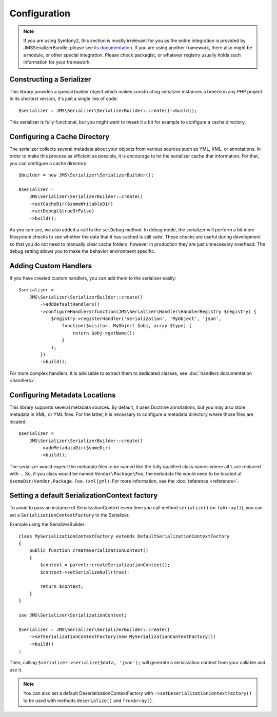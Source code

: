 Configuration
=============

.. note ::

    If you are using Symfony2, this section is mostly irrelevant for you as the entire integration is provided by
    JMSSerializerBundle; please see `its documentation <http://jmsyst.com/bundles/JMSSerializerBundle>`_. If you are
    using another framework, there also might be a module, or other special integration. Please check packagist, or
    whatever registry usually holds such information for your framework.

Constructing a Serializer
-------------------------

This library provides a special builder object which makes constructing serializer instances a breeze in any PHP
project. In its shortest version, it's just a single line of code::

    $serializer = JMS\Serializer\SerializerBuilder::create()->build();

This serializer is fully functional, but you might want to tweak it a bit for example to configure a cache directory.

Configuring a Cache Directory
-----------------------------
The serializer collects several metadata about your objects from various sources such as YML, XML, or annotations. In
order to make this process as efficient as possible, it is encourage to let the serializer cache that information. For
that, you can configure a cache directory::

    $builder = new JMS\Serializer\SerializerBuilder();

    $serializer =
        JMS\Serializer\SerializerBuilder::create()
        ->setCacheDir($someWritableDir)
        ->setDebug($trueOrFalse)
        ->build();

As you can see, we also added a call to the ``setDebug`` method. In debug mode, the serializer will perform a bit more
filesystem checks to see whether the data that it has cached is still valid. These checks are useful during development
so that you do not need to manually clear cache folders, however in production they are just unnecessary overhead. The
debug setting allows you to make the behavior environment specific.

Adding Custom Handlers
----------------------
If you have created custom handlers, you can add them to the serializer easily::

    $serializer =
        JMS\Serializer\SerializerBuilder::create()
            ->addDefaultHandlers()
            ->configureHandlers(function(JMS\Serializer\Handler\HandlerRegistry $registry) {
                $registry->registerHandler('serialization', 'MyObject', 'json',
                    function($visitor, MyObject $obj, array $type) {
                        return $obj->getName();
                    }
                );
            })
            ->build();

For more complex handlers, it is advisable to extract them to dedicated classes,
see :doc:`handlers documentation <handlers>`.

Configuring Metadata Locations
------------------------------
This library supports several metadata sources. By default, it uses Doctrine annotations, but you may also store
metadata in XML, or YML files. For the latter, it is necessary to configure a metadata directory where those files
are located::

    $serializer =
        JMS\Serializer\SerializerBuilder::create()
            ->addMetadataDir($someDir)
            ->build();

The serializer would expect the metadata files to be named like the fully qualified class names where all ``\`` are
replaced with ``.``. So, if you class would be named ``Vendor\Package\Foo``, the metadata file would need to be located
at ``$someDir/Vendor.Package.Foo.(xml|yml)``. For more information, see the :doc:`reference <reference>`.

Setting a default SerializationContext factory
--------------------------------------------
To avoid to pass an instance of SerializationContext
every time you call method ``serialize()`` (or ``toArray()``),
you can set a ``SerializationContextFactory`` to the Serializer.

Example using the SerializerBuilder::

    class MySerializationContextFactory extends DefaultSerializationContextFactory
    {
        public function createSerializationContext()
        {
            $context = parent::createSerializationContext();
            $context->setSerializeNull(true);

            return $context;
        }
    }

    use JMS\Serializer\SerializationContext;

    $serializer = JMS\Serializer\SerializerBuilder::create()
        ->setSerializationContextFactory(new MySerializationContextFactory())
        ->build()
    ;

Then, calling ``$serializer->serialize($data, 'json');`` will generate
a serialization context from your callable and use it.

.. note ::

    You can also set a default DeserializationContextFactory with
    ``->setDeserializationContextFactory()``
    to be used with methods ``deserialize()`` and ``fromArray()``.

